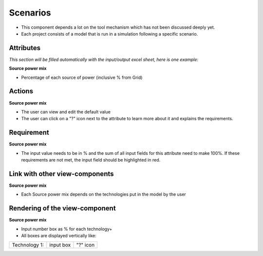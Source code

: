 .. _scenarios-label:

Scenarios
---------
* This component depends a lot on the tool mechanism which has not been discussed deeply yet.
* Each project consists of a model that is run in a simulation following a specific scenario.

Attributes
^^^^^^^^^^
*This section will be filled automatically with the input/output excel sheet, here is one example:*

**Source power mix**

* Percentage of each source of power (inclusive % from Grid)

Actions
^^^^^^^
**Source power mix**

* The user can view and edit the default value
* The user can click on a "?" icon next to the attribute to learn more about it and explains the requirements.


Requirement
^^^^^^^^^^^
**Source power mix**

* The input value needs to be in % and the sum of all input fields for this attribute need to make 100%. If these requirements are not met, the input field should be highlighted in red.

Link with other view-components
^^^^^^^^^^^^^^^^^^^^^^^^^^^^^^^
**Source power mix**

* Each Source power mix depends on the technologies put in the model by the user


Rendering of the view-component
^^^^^^^^^^^^^^^^^^^^^^^^^^^^^^^
**Source power mix**

* Input number box as % for each technology+
* All boxes are displayed vertically like:

+-----------------+---------------+------------+
| Technology 1:   |  input box    |  "?" icon  |
+-----------------+---------------+------------+
